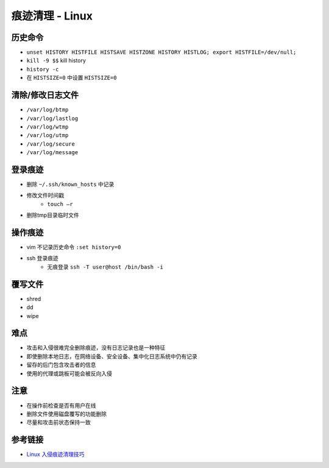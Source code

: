 痕迹清理 - Linux
========================================

历史命令
----------------------------------------
- ``unset HISTORY HISTFILE HISTSAVE HISTZONE HISTORY HISTLOG; export HISTFILE=/dev/null;``
- ``kill -9 $$`` kill history
- ``history -c``
- 在 ``HISTSIZE=0`` 中设置 ``HISTSIZE=0``

清除/修改日志文件
----------------------------------------
- ``/var/log/btmp``
- ``/var/log/lastlog``
- ``/var/log/wtmp``
- ``/var/log/utmp``
- ``/var/log/secure``
- ``/var/log/message``

登录痕迹
----------------------------------------
- 删除 ``~/.ssh/known_hosts`` 中记录
- 修改文件时间戳
    - ``touch –r``
- 删除tmp目录临时文件

操作痕迹
----------------------------------------
- vim 不记录历史命令 ``:set history=0``
- ssh 登录痕迹
    - 无痕登录 ``ssh -T user@host /bin/bash -i``

覆写文件
----------------------------------------
- shred
- dd
- wipe

难点
----------------------------------------
- 攻击和入侵很难完全删除痕迹，没有日志记录也是一种特征
- 即使删除本地日志，在网络设备、安全设备、集中化日志系统中仍有记录
- 留存的后门包含攻击者的信息
- 使用的代理或跳板可能会被反向入侵

注意
----------------------------------------
- 在操作前检查是否有用户在线
- 删除文件使用磁盘覆写的功能删除
- 尽量和攻击前状态保持一致

参考链接
----------------------------------------
- `Linux 入侵痕迹清理技巧 <https://mp.weixin.qq.com/s/i2WvFmF1qQjbx-BaStXb1Q>`_
